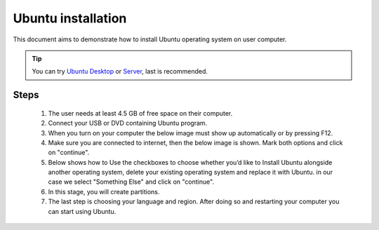 Ubuntu installation
===================

This document aims to demonstrate how to install Ubuntu operating system on user computer. 

.. Tip:: You can try `Ubuntu Desktop <https://www.ubuntu.com/desktop>`__ or `Server <https://www.ubuntu.com/download/server>`__, last is recommended.

Steps
-----

   1. The user needs at least 4.5 GB of free space on their computer. 
   2. Connect your USB or DVD containing Ubuntu program. 
   3. When you turn on your computer the below image must show up automatically or by pressing F12. 
   4. Make sure you are connected to internet, then the below image is shown. Mark both options and click on "continue". 
   5. Below shows how to Use the checkboxes to choose whether you’d like to Install Ubuntu alongside another operating system, delete your existing operating system and replace it with Ubuntu. in our case we select "Something Else" and click on "continue". 
   6. In this stage, you will create partitions.
   7. The last step is choosing your language and region. After doing so and restarting your computer you can start using Ubuntu.
